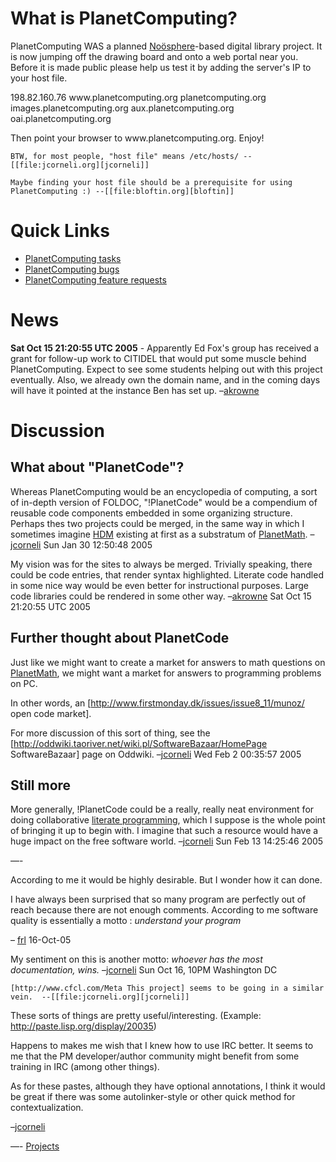 #+STARTUP: showeverything logdone
#+options: num:nil

* What is PlanetComputing?
PlanetComputing WAS a planned [[file:Noösphere.org][Noösphere]]-based digital library project. It is now jumping off the drawing board and onto a web portal near you.  Before it is made public please help us test it by adding the server's IP to your host file.

198.82.160.76   www.planetcomputing.org planetcomputing.org images.planetcomputing.org aux.planetcomputing.org oai.planetcomputing.org

Then point your browser to www.planetcomputing.org.  Enjoy!

: BTW, for most people, "host file" means /etc/hosts/ --[[file:jcorneli.org][jcorneli]]

: Maybe finding your host file should be a prerequisite for using PlanetComputing :) --[[file:bloftin.org][bloftin]]

* Quick Links
 * [[file:PlanetComputing tasks.org][PlanetComputing tasks]]
 * [[file:PlanetComputing bugs.org][PlanetComputing bugs]]
 * [[file:PlanetComputing feature requests.org][PlanetComputing feature requests]]

* News
 *Sat Oct 15 21:20:55 UTC 2005* - Apparently Ed Fox's group has received a grant for follow-up work to CITIDEL that would put some muscle behind PlanetComputing.  Expect to see some students helping out with this project eventually.  Also, we already own the domain name, and in the coming days will have it pointed at the instance Ben has set up. --[[file:akrowne.org][akrowne]]

* Discussion

** What about "PlanetCode"?

Whereas PlanetComputing would be an encyclopedia of computing, a sort of
in-depth version of FOLDOC, "!PlanetCode" would be a compendium of reusable code
components embedded in some organizing structure.  Perhaps thes two projects
could be merged, in the same way in which I sometimes imagine [[file:HDM.org][HDM]] existing
at first as a substratum of [[file:PlanetMath.org][PlanetMath]]. --[[file:jcorneli.org][jcorneli]] Sun Jan 30 12:50:48
2005

My vision was for the sites to always be merged.  Trivially speaking, there could be code entries, that render syntax highlighted.  Literate code handled in some nice way would be even better for instructional purposes.   Large code libraries could be rendered in some other way. --[[file:akrowne.org][akrowne]] Sat Oct 15 21:20:55 UTC 2005

** Further thought about PlanetCode

Just like we might want to create a market for answers to math questions on
[[file:PlanetMath.org][PlanetMath]], we might want a market for answers to programming problems on
PC.  

In other words, an [http://www.firstmonday.dk/issues/issue8_11/munoz/ open code market].  

For more discussion of this sort of thing, see the
[http://oddwiki.taoriver.net/wiki.pl/SoftwareBazaar/HomePage SoftwareBazaar]
page on Oddwiki. --[[file:jcorneli.org][jcorneli]] Wed Feb 2 00:35:57 2005

** Still more

More generally, !PlanetCode could be a really, really neat environment for doing
collaborative [[file:literate programming.org][literate programming]], which I suppose is the whole point of
bringing it up to begin with.  I imagine that such a resource would have a huge
impact on the free software world. --[[file:jcorneli.org][jcorneli]] Sun Feb 13 14:25:46 2005

----

According to me it would be highly desirable. But I wonder how it can done.

I have always been surprised that so many program are perfectly out of reach because there are not enough comments. According to me software quality is essentially a motto : /understand your program/

-- [[file:frl.org][frl]] 16-Oct-05

My sentiment on this is another motto: /whoever has the most documentation, wins./
--[[file:jcorneli.org][jcorneli]] Sun Oct 16, 10PM Washington DC

: [http://www.cfcl.com/Meta This project] seems to be going in a similar vein.  --[[file:jcorneli.org][jcorneli]]

These sorts of things are pretty useful/interesting.
(Example: http://paste.lisp.org/display/20035)

Happens to makes me wish that I knew how to use IRC better.  It seems to me that
the PM developer/author community might benefit from some training
in IRC (among other things).

As for these pastes, although they have optional annotations, I think
it would be great if there was some autolinker-style or other quick
method for contextualization.

--[[file:jcorneli.org][jcorneli]]

----
[[file:Projects.org][Projects]]
